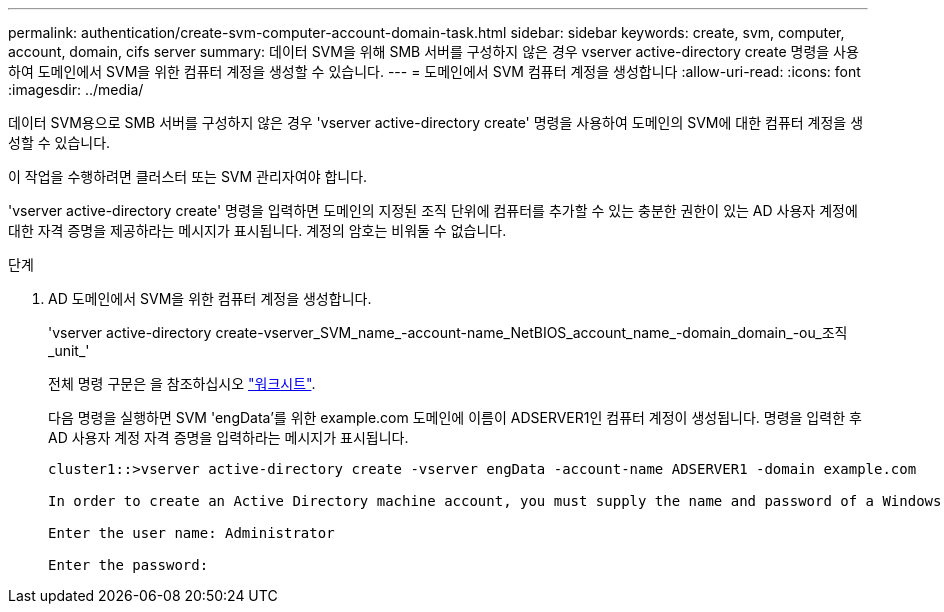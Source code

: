 ---
permalink: authentication/create-svm-computer-account-domain-task.html 
sidebar: sidebar 
keywords: create, svm, computer, account, domain, cifs server 
summary: 데이터 SVM을 위해 SMB 서버를 구성하지 않은 경우 vserver active-directory create 명령을 사용하여 도메인에서 SVM을 위한 컴퓨터 계정을 생성할 수 있습니다. 
---
= 도메인에서 SVM 컴퓨터 계정을 생성합니다
:allow-uri-read: 
:icons: font
:imagesdir: ../media/


[role="lead"]
데이터 SVM용으로 SMB 서버를 구성하지 않은 경우 'vserver active-directory create' 명령을 사용하여 도메인의 SVM에 대한 컴퓨터 계정을 생성할 수 있습니다.

이 작업을 수행하려면 클러스터 또는 SVM 관리자여야 합니다.

'vserver active-directory create' 명령을 입력하면 도메인의 지정된 조직 단위에 컴퓨터를 추가할 수 있는 충분한 권한이 있는 AD 사용자 계정에 대한 자격 증명을 제공하라는 메시지가 표시됩니다. 계정의 암호는 비워둘 수 없습니다.

.단계
. AD 도메인에서 SVM을 위한 컴퓨터 계정을 생성합니다.
+
'vserver active-directory create-vserver_SVM_name_-account-name_NetBIOS_account_name_-domain_domain_-ou_조직_unit_'

+
전체 명령 구문은 을 참조하십시오 link:config-worksheets-reference.html["워크시트"].

+
다음 명령을 실행하면 SVM 'engData'를 위한 example.com 도메인에 이름이 ADSERVER1인 컴퓨터 계정이 생성됩니다. 명령을 입력한 후 AD 사용자 계정 자격 증명을 입력하라는 메시지가 표시됩니다.

+
[listing]
----
cluster1::>vserver active-directory create -vserver engData -account-name ADSERVER1 -domain example.com

In order to create an Active Directory machine account, you must supply the name and password of a Windows account with sufficient privileges to add computers to the "CN=Computers" container within the "example.com" domain.

Enter the user name: Administrator

Enter the password:
----

